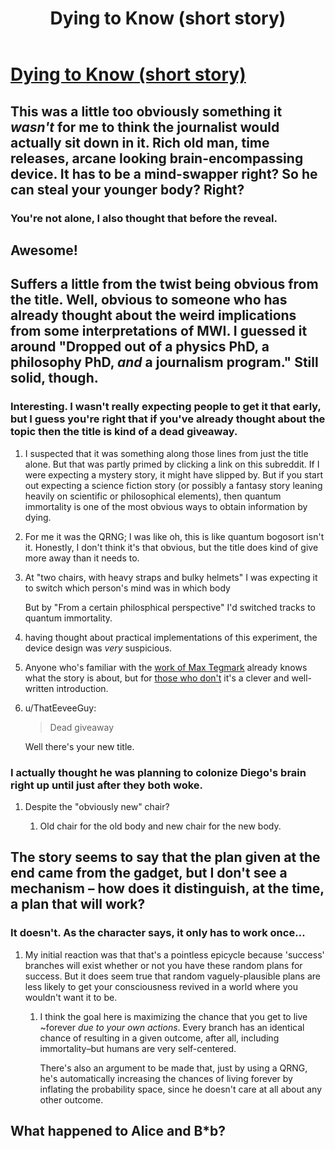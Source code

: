 #+TITLE: Dying to Know (short story)

* [[https://sprague-grundy.github.io/dying_to_know/][Dying to Know (short story)]]
:PROPERTIES:
:Author: sprague-grundy
:Score: 50
:DateUnix: 1622249343.0
:DateShort: 2021-May-29
:END:

** This was a little too obviously something it /wasn't/ for me to think the journalist would actually sit down in it. Rich old man, time releases, arcane looking brain-encompassing device. It has to be a mind-swapper right? So he can steal your younger body? Right?
:PROPERTIES:
:Author: DoubleSuccessor
:Score: 5
:DateUnix: 1622361840.0
:DateShort: 2021-May-30
:END:

*** You're not alone, I also thought that before the reveal.
:PROPERTIES:
:Author: Makin-
:Score: 3
:DateUnix: 1622364462.0
:DateShort: 2021-May-30
:END:


** Awesome!
:PROPERTIES:
:Author: throwaway13548e
:Score: 5
:DateUnix: 1622265323.0
:DateShort: 2021-May-29
:END:


** Suffers a little from the twist being obvious from the title. Well, obvious to someone who has already thought about the weird implications from some interpretations of MWI. I guessed it around "Dropped out of a physics PhD, a philosophy PhD, /and/ a journalism program." Still solid, though.
:PROPERTIES:
:Author: Auroch-
:Score: 12
:DateUnix: 1622255439.0
:DateShort: 2021-May-29
:END:

*** Interesting. I wasn't really expecting people to get it that early, but I guess you're right that if you've already thought about the topic then the title is kind of a dead giveaway.
:PROPERTIES:
:Author: sprague-grundy
:Score: 8
:DateUnix: 1622256041.0
:DateShort: 2021-May-29
:END:

**** I suspected that it was something along those lines from just the title alone. But that was partly primed by clicking a link on this subreddit. If I were expecting a mystery story, it might have slipped by. But if you start out expecting a science fiction story (or possibly a fantasy story leaning heavily on scientific or philosophical elements), then quantum immortality is one of the most obvious ways to obtain information by dying.
:PROPERTIES:
:Author: Tommy2255
:Score: 12
:DateUnix: 1622258312.0
:DateShort: 2021-May-29
:END:


**** For me it was the QRNG; I was like oh, this is like quantum bogosort isn't it. Honestly, I don't think it's that obvious, but the title does kind of give more away than it needs to.
:PROPERTIES:
:Author: PreciseParadox
:Score: 11
:DateUnix: 1622264953.0
:DateShort: 2021-May-29
:END:


**** At "two chairs, with heavy straps and bulky helmets" I was expecting it to switch which person's mind was in which body

But by "From a certain philosphical perspective" I'd switched tracks to quantum immortality.
:PROPERTIES:
:Author: noggin-scratcher
:Score: 5
:DateUnix: 1622322044.0
:DateShort: 2021-May-30
:END:


**** having thought about practical implementations of this experiment, the device design was /very/ suspicious.
:PROPERTIES:
:Author: CreationBlues
:Score: 3
:DateUnix: 1622284462.0
:DateShort: 2021-May-29
:END:


**** Anyone who's familiar with the [[https://en.wikipedia.org/wiki/Quantum_suicide_and_immortality][work of Max Tegmark]] already knows what the story is about, but for [[https://xkcd.com/1053/][those who don't]] it's a clever and well-written introduction.
:PROPERTIES:
:Author: aeschenkarnos
:Score: 2
:DateUnix: 1622288227.0
:DateShort: 2021-May-29
:END:


**** u/ThatEeveeGuy:
#+begin_quote
  Dead giveaway
#+end_quote

Well there's your new title.
:PROPERTIES:
:Author: ThatEeveeGuy
:Score: 2
:DateUnix: 1622508138.0
:DateShort: 2021-Jun-01
:END:


*** I actually thought he was planning to colonize Diego's brain right up until just after they both woke.
:PROPERTIES:
:Author: ZipZop_the_Manticore
:Score: 3
:DateUnix: 1622288186.0
:DateShort: 2021-May-29
:END:

**** Despite the "obviously new" chair?
:PROPERTIES:
:Author: Auroch-
:Score: 1
:DateUnix: 1622391971.0
:DateShort: 2021-May-30
:END:

***** Old chair for the old body and new chair for the new body.
:PROPERTIES:
:Author: ZipZop_the_Manticore
:Score: 1
:DateUnix: 1622414020.0
:DateShort: 2021-May-31
:END:


** The story seems to say that the plan given at the end came from the gadget, but I don't see a mechanism -- how does it distinguish, at the time, a plan that will work?
:PROPERTIES:
:Author: abecedarius
:Score: 2
:DateUnix: 1622301302.0
:DateShort: 2021-May-29
:END:

*** It doesn't. As the character says, it only has to work once...
:PROPERTIES:
:Author: CronoDAS
:Score: 6
:DateUnix: 1622306506.0
:DateShort: 2021-May-29
:END:

**** My initial reaction was that that's a pointless epicycle because 'success' branches will exist whether or not you have these random plans for success. But it does seem true that random vaguely-plausible plans are less likely to get your consciousness revived in a world where you wouldn't want it to be.
:PROPERTIES:
:Author: abecedarius
:Score: 3
:DateUnix: 1622334588.0
:DateShort: 2021-May-30
:END:

***** I think the goal here is maximizing the chance that you get to live ~forever /due to your own actions/. Every branch has an identical chance of resulting in a given outcome, after all, including immortality--but humans are very self-centered.

There's also an argument to be made that, just by using a QRNG, he's automatically increasing the chances of living forever by inflating the probability space, since he doesn't care at all about any other outcome.
:PROPERTIES:
:Author: LazarusRises
:Score: 1
:DateUnix: 1622348642.0
:DateShort: 2021-May-30
:END:


** What happened to Alice and B*b?
:PROPERTIES:
:Author: walruz
:Score: 2
:DateUnix: 1622399346.0
:DateShort: 2021-May-30
:END:
